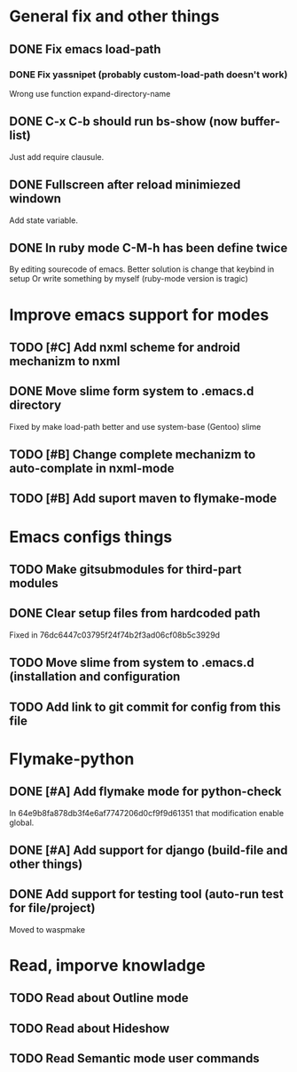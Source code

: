 * General fix and other things

** DONE Fix emacs load-path
*** DONE Fix yassnipet (probably custom-load-path doesn't work)
    Wrong use function expand-directory-name
** DONE C-x C-b should run bs-show (now buffer-list)
   Just add require clausule.
** DONE Fullscreen after reload minimiezed windown
   Add state variable. 
** DONE In ruby mode C-M-h has been define twice
   By editing sourecode of emacs.
   Better solution is change that keybind in setup
   Or write something by myself (ruby-mode version is tragic)

   
* Improve emacs support for modes 

** TODO [#C] Add nxml scheme for android mechanizm to nxml
** DONE Move slime form system to .emacs.d directory 
   Fixed by make load-path better  and use system-base (Gentoo) slime
** TODO [#B] Change complete mechanizm to auto-complate in nxml-mode
** TODO [#B] Add suport maven to flymake-mode 


* Emacs configs things

** TODO Make gitsubmodules for third-part modules
** DONE Clear setup files from hardcoded path 
   Fixed in 76dc6447c03795f24f74b2f3ad06cf08b5c3929d
** TODO Move slime from system to .emacs.d (installation and configuration
** TODO Add link to git commit for config from this file


* Flymake-python

** DONE [#A] Add flymake mode for python-check
   In 64e9b8fa878db3f4e6af7747206d0cf9f9d61351 that modification enable global.

** DONE [#A] Add support for django (build-file and other things)

** DONE Add support for testing tool (auto-run test for file/project)
   Moved to waspmake


* Read, imporve knowladge

** TODO Read about Outline mode
** TODO Read about Hideshow
** TODO Read Semantic mode user commands


